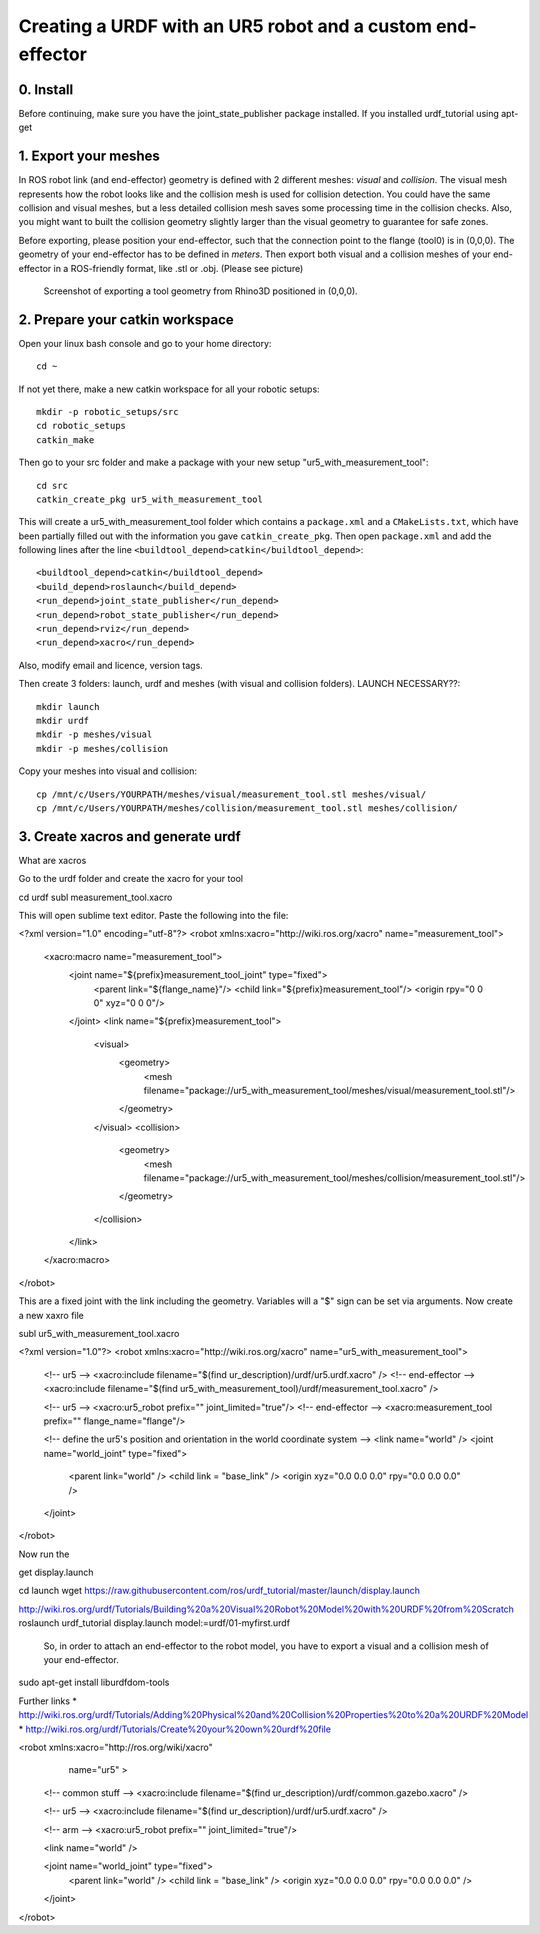 .. _ros_examples:

********************************************************************************
Creating a URDF with an UR5 robot and a custom end-effector
********************************************************************************

0. Install
==========

Before continuing, make sure you have the joint_state_publisher package installed. If you installed urdf_tutorial using apt-get


1. Export your meshes
=====================

In ROS robot link (and end-effector) geometry is defined with 2 different meshes: *visual* and *collision*. The visual mesh represents how the robot looks like and the collision mesh is used for collision detection. You could have the same collision and visual meshes, but a less detailed collision mesh saves some processing time in the collision checks. Also, you might want to built the collision geometry slightly larger than the visual geometry to guarantee for safe zones.

Before exporting, please position your end-effector, such that the connection point to the flange (tool0) is in (0,0,0). The geometry of your end-effector has to be defined in *meters*. Then export both visual and a collision meshes of your end-effector in a ROS-friendly format, like .stl or .obj. (Please see picture)

.. figure:: 07_urdf_tool_00.jpg
    :figclass: figure
    :class: figure-img img-fluid

    Screenshot of exporting a tool geometry from Rhino3D positioned in (0,0,0).


2. Prepare your catkin workspace
================================

Open your linux bash console and go to your home directory::

  cd ~

If not yet there, make a new catkin workspace for all your robotic setups::

  mkdir -p robotic_setups/src
  cd robotic_setups
  catkin_make

Then go to your src folder and make a package with your new setup "ur5_with_measurement_tool"::

  cd src
  catkin_create_pkg ur5_with_measurement_tool

This will create a ur5_with_measurement_tool folder which contains a ``package.xml`` and a ``CMakeLists.txt``, which have been partially filled out with the information you gave ``catkin_create_pkg``.
Then open ``package.xml`` and add the following lines after the line ``<buildtool_depend>catkin</buildtool_depend>``::

  <buildtool_depend>catkin</buildtool_depend>
  <build_depend>roslaunch</build_depend>
  <run_depend>joint_state_publisher</run_depend>
  <run_depend>robot_state_publisher</run_depend>
  <run_depend>rviz</run_depend>
  <run_depend>xacro</run_depend>

Also, modify email and licence, version tags.

Then create 3 folders: launch, urdf and meshes (with visual and collision folders). LAUNCH NECESSARY??::

  mkdir launch
  mkdir urdf
  mkdir -p meshes/visual
  mkdir -p meshes/collision

Copy your meshes into visual and collision::

  cp /mnt/c/Users/YOURPATH/meshes/visual/measurement_tool.stl meshes/visual/
  cp /mnt/c/Users/YOURPATH/meshes/collision/measurement_tool.stl meshes/collision/


3. Create xacros and generate urdf
==================================

What are xacros

Go to the urdf folder and create the xacro for your tool

cd urdf
subl measurement_tool.xacro

This will open sublime text editor. Paste the following into the file:

<?xml version="1.0" encoding="utf-8"?>
<robot xmlns:xacro="http://wiki.ros.org/xacro" name="measurement_tool">
  <xacro:macro name="measurement_tool">
    <joint name="${prefix}measurement_tool_joint" type="fixed">
      <parent link="${flange_name}"/>
      <child link="${prefix}measurement_tool"/>
      <origin rpy="0 0 0" xyz="0 0 0"/>  
    </joint>
    <link name="${prefix}measurement_tool">
      <visual>
        <geometry>
          <mesh filename="package://ur5_with_measurement_tool/meshes/visual/measurement_tool.stl"/>
        </geometry>
      </visual>
      <collision>
        <geometry>
          <mesh filename="package://ur5_with_measurement_tool/meshes/collision/measurement_tool.stl"/>
        </geometry>
      </collision>
    </link>
  </xacro:macro>
</robot>

This are a fixed joint with the link including the geometry. Variables will a "$" sign can be set via arguments.
Now create a new xaxro file

subl ur5_with_measurement_tool.xacro

<?xml version="1.0"?>
<robot xmlns:xacro="http://wiki.ros.org/xacro" name="ur5_with_measurement_tool">
  
  <!-- ur5 -->
  <xacro:include filename="$(find ur_description)/urdf/ur5.urdf.xacro" />
  <!-- end-effector -->
  <xacro:include filename="$(find ur5_with_measurement_tool)/urdf/measurement_tool.xacro" />

  <!-- ur5 -->
  <xacro:ur5_robot prefix="" joint_limited="true"/>
  <!-- end-effector -->
  <xacro:measurement_tool prefix="" flange_name="flange"/>
  
  <!-- define the ur5's position and orientation in the world coordinate system -->
  <link name="world" />
  <joint name="world_joint" type="fixed">
    <parent link="world" />
    <child link = "base_link" /> 
    <origin xyz="0.0 0.0 0.0" rpy="0.0 0.0 0.0" />
  </joint>
  
</robot>

Now run the





get display.launch

cd launch
wget https://raw.githubusercontent.com/ros/urdf_tutorial/master/launch/display.launch

http://wiki.ros.org/urdf/Tutorials/Building%20a%20Visual%20Robot%20Model%20with%20URDF%20from%20Scratch
roslaunch urdf_tutorial display.launch model:=urdf/01-myfirst.urdf



 So, in order to attach an end-effector to the robot model, you have to export a visual and a collision mesh of your end-effector.



sudo apt-get install liburdfdom-tools

Further links
* http://wiki.ros.org/urdf/Tutorials/Adding%20Physical%20and%20Collision%20Properties%20to%20a%20URDF%20Model
* http://wiki.ros.org/urdf/Tutorials/Create%20your%20own%20urdf%20file


<robot xmlns:xacro="http://ros.org/wiki/xacro"
       name="ur5" >

  <!-- common stuff -->
  <xacro:include filename="$(find ur_description)/urdf/common.gazebo.xacro" />

  <!-- ur5 -->
  <xacro:include filename="$(find ur_description)/urdf/ur5.urdf.xacro" />

  <!-- arm -->
  <xacro:ur5_robot prefix="" joint_limited="true"/>

  <link name="world" />

  <joint name="world_joint" type="fixed">
    <parent link="world" />
    <child link = "base_link" />
    <origin xyz="0.0 0.0 0.0" rpy="0.0 0.0 0.0" />
  </joint>

</robot>